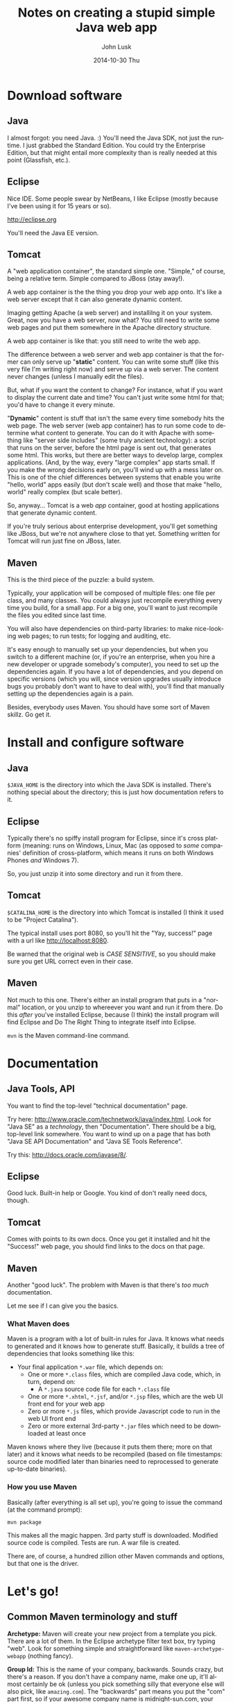 				# -*- mode: org; fill-column: 120; -*-
#+TITLE:     Notes on creating a stupid simple Java web app
#+AUTHOR:    John Lusk
#+DATE:      2014-10-30 Thu
#+DESCRIPTION:
#+KEYWORDS:
#+LANGUAGE:  en
#+OPTIONS:   H:3 num:t toc:t \n:nil @:t ::t |:t ^:t -:t f:t *:t <:t
#+OPTIONS:   TeX:t LaTeX:t skip:nil d:nil todo:t pri:nil tags:not-in-toc
#+INFOJS_OPT: view:nil toc:nil ltoc:t mouse:underline buttons:0 path:http://orgmode.org/org-info.js
#+EXPORT_SELECT_TAGS: export
#+EXPORT_EXCLUDE_TAGS: noexport
#+LINK_UP:   
#+LINK_HOME: 
#+XSLT:

* Download software

** Java

   I almost forgot: you need Java. :)  You'll need the Java SDK, not just the runtime.  I just grabbed the Standard
   Edition.  You could try the Enterprise Edition, but that might entail more complexity than is really needed at this
   point (Glassfish, etc.).

** Eclipse

   Nice IDE.  Some people swear by NetBeans, I like Eclipse (mostly because I've been using it for 15 years or so).

   http://eclipse.org

   You'll need the Java EE version.

** Tomcat

   A "web application container", the standard simple one.  "Simple," of course, being a relative term.  Simple
   compared to JBoss (stay away!).

   A web app container is the the thing you drop your web app onto.  It's like a web server except that it can also
   generate dynamic content.

   Imaging getting Apache (a web server) and installilng it on your system.  Great, now you have a web server, now
   what?  You still need to write some web pages and put them somewhere in the Apache directory structure.

   A web app container is like that: you still need to write the web app.

   The difference between a web server and web app container is that the former can only serve up "*static*" content.  You
   can write some stuff (like this very file I'm writing right now) and serve up via a web server.  The content never
   changes (unless I manually edit the files).

   But, what if you want the content to change?  For instance, what if you want to display the current date and time?
   You can't just write some html for that; you'd have to change it every minute.

   "*Dynamic*" content is stuff that isn't the same every time somebody hits the web page.  The web server (web app
   container) has to run some code to determine what content to generate.  You can do it with Apache with something
   like "server side includes" (some truly ancient technology): a script that runs on the server, before the html page
   is sent out, that generates some html.  This works, but there are better ways to develop large, complex
   applications.  (And, by the way, every "large complex" app starts small.  If you make the wrong decisions early on,
   you'll wind up with a mess later on.  This is one of the chief differences between systems that enable you write
   "hello, world" apps easily (but don't scale well) and those that make "hello, world" really complex (but scale
   better).

   So, anyway... Tomcat is a web /app/ container, good at hosting applications that generate dynamic content.

   If you're truly serious about enterprise development, you'll get something like JBoss, but we're not anywhere close
   to that yet.  Something written for Tomcat will run just fine on JBoss, later.

** Maven

   This is the third piece of the puzzle: a build system.

   Typically, your application will be composed of multiple files: one file per class, and many classes.  You could
   always just recompile everything every time you build, for a small app.  For a big one, you'll want to just
   recompile the files you edited since last time.

   You will also have dependencies on third-party libraries: to make nice-looking web pages; to run tests; for logging
   and auditing, etc.

   It's easy enough to manually set up your dependencies, but when you switch to a different machine (or, if you're an
   enterprise, when you hire a new developer or upgrade somebody's computer), you need to set up the dependencies
   again.  If you have a lot of dependencies, and you depend on specific versions (which you will, since version
   upgrades usually introduce bugs you probably don't want to have to deal with), you'll find that manually setting up
   the dependencies again is a pain.

   Besides, everybody uses Maven.  You should have some sort of Maven skillz.  Go get it.

* Install and configure software

** Java

   =$JAVA_HOME= is the directory into which the Java SDK is installed.  There's nothing special about the directory;
   this is just how documentation refers to it.

** Eclipse

   Typically there's no spiffy install program for Eclipse, since it's cross platform (meaning: runs on Windows, Linux,
   Mac (as opposed to /some/ companies' definition of cross-platform, which means it runs on both Windows Phones /and/
   Windows 7).

   So, you just unzip it into some directory and run it from there.

** Tomcat

   =$CATALINA_HOME= is the directory into which Tomcat is installed (I think it used to be "Project Catalina").

   The typical install uses port 8080, so you'll hit the "Yay, success!" page with a url like http://localhost:8080.

   Be warned that the original web is /CASE SENSITIVE/, so you should make sure you get URL correct even in their case.

** Maven

   Not much to this one.  There's either an install program that puts in a "normal" location, or you unzip to whereever
   you want and run it from there.  Do this /after/ you've installed Eclipse, because (I think) the install program will
   find Eclipse and Do The Right Thing to integrate itself into Eclipse.

   =mvn= is the Maven command-line command.

* Documentation

** Java Tools, API

   You want to find the top-level "technical documentation" page.

   Try here: http://www.oracle.com/technetwork/java/index.html.  Look for "Java SE" as a /technology/, then
   "Documentation".  There should be a big, top-level link somewhere.  You want to wind up on a page that has both "Java
   SE API Documentation" and "Java SE Tools Reference".

   Try this: http://docs.oracle.com/javase/8/.

** Eclipse

   Good luck.  Built-in help or Google.  You kind of don't really need docs, though.

** Tomcat

   Comes with points to its own docs.  Once you get it installed and hit the "Success!" web page, you should find links
   to the docs on that page.

** Maven

   Another "good luck".  The problem with Maven is that there's /too much/ documentation.

   Let me see if I can give you the basics.

*** What Maven does

   Maven is a program with a lot of built-in rules for Java.  It knows what needs to generated and it knows how to
   generate stuff.  Basically, it builds a tree of dependencies that looks something like this:

   - Your final application =*.war= file, which depends on:
     - One or more =*.class= files, which are compiled Java code, which, in turn, depend on:
       - A =*.java= source code file for each =*.class= file
     - One or more =*.xhtml=, =*.jsf=, and/or =*.jsp= files, which are the web UI front end for your web app
     - Zero or more =*.js= files, which provide Javascript code to run in the web UI front end
     - Zero or more external 3rd-party =*.jar= files which need to be downloaded at least once

   Maven knows where they live (because it puts them there; more on that later) and it knows what needs to be recompiled
   (based on file timestamps: source code modified later than binaries need to reprocessed to generate up-to-date
   binaries).

*** How you use Maven

    Basically (after everything is all set up), you're going to issue the command (at the command prompt):

    : mvn package

    This makes all the magic happen.  3rd party stuff is downloaded.  Modified source code is compiled.  Tests are run.
    A war file is created.

    There are, of course, a hundred zillion other Maven commands and options, but that one is the driver.

* Let's go!

** Common Maven terminology and stuff

    *Archetype:* Maven will create your new project from a template you pick.  There are a lot of them.  In the Eclipse
    archetype filter text box, try typing "web".  Look for something simple and straightforward like
    =maven-archetype-webapp= (nothing fancy).

    *Group Id:* This is the name of your company, backwards.  Sounds crazy, but there's a reason.  If you don't have a
    company name, make one up, it'll almost certainly be ok (unless you pick something silly that everyone else will also
    pick, like =amazing.com=).  The "backwards" part means you put the "com" part first, so if your awesome company name
    is midnight-sun.com, your group id will be =com.midnight-sun=.

    *Artifact Id:*  This is the name of your program.  If you're making a program to edit color gradients, you might call
    it something like "Gradient Editor" (original, eh?).  Artifact name should probably be all lower case, with no
    spaces: =gradient-editor=.

    *Package name* is more-or-less automatically generated (hyphens become underscores, among other things).  Probably
    shouldn't mess with it.

    Maven may or may not create a "test" subdirectory for you, containing your unit tests.  We don't really care at this
    point.

** Create a new Maven project
   
*** Create a project from the command line (no Eclipse)

    Create an empty directory somewhere to hold your project.  =cd= into it and issue the following command.

    : mvn archetype:generate -DgroupId=com.how_hard_can_it_be -DartifactId=Primes -DarchetypeArtifactId=maven-archetype-webapp -DinteractiveMode=false

    If you later want to develop the project using Eclipse, use Eclipse's "File | Import | Existing Maven Project"
    function.

*** Create a project in Eclipse

    Open Eclipse, hit File | New Project, browse down to Maven, choose Maven Web App.

    If you want to amuse yourself, switch to the command line, =cd= to the top-level directory where your new project is,
    and try =mvn package=.  You should see a lot of dust, settling in "Success."

    At this point, you're kind of on your own, although I have more notes (below).

    Rename your output war file (in your =target= directory, generated by Maven) to something reasonable.  Maven probably
    named it something like =gradient-editor-SNAPSHOT-0.0.1.war=.  Rename it to something like =gradient-editor.war=.

    Pop over to your Tomcat welcome page, which should have a link to the manager web app.  Scroll down to the "WAR file
    to deploy" section, choose your renamed .war file and deploy it.  You should wind up with another web app link you
    can click on (in the list of running web apps the manager page shows you).

    [Ok, that's enough for tonight.]
    
